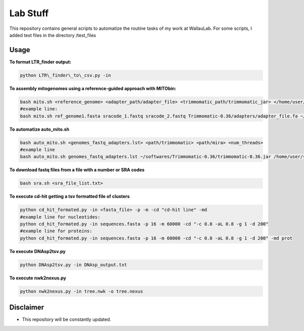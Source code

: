 Lab Stuff
=========


This repository contains general scripts to automatize the routine tasks of
my work at WallauLab. For some scripts, I added test files in the
directory /test\_files

=====
Usage
=====


**To format LTR\_finder output:**

.. code:: bash
    
    python LTR\_finder\_to\_csv.py -in

**To assembly mitogenomes using a reference-guided approach with MITObin:**

.. code:: bash

    bash mito.sh <reference_genome> <adapter_path/adapter_file> <trimmomatic_path/trimmomatic_jar> </home/user/mira_path/> <num_threads>
    #example line: 
    bash mito.sh ref_genome1.fasta sracode_1.fastq sracode_2.fastq Trimmomatic-0.36/adapters/adapter_file.fa ~/softwares/Trimmomatic-0.36/trimmomatic-0.36.jar /home/user/softwares/mira_4.0.2/ 8


**To automatize auto_mito.sh**

.. code:: bash

    bash auto_mito.sh <genomes_fastq_adapters.lst> <path/trimmomatic> <path/mira> <num_threads>
    #example line
    bash auto_mito.sh genomes_fastq_adapters.lst ~/softwares/Trimmomatic-0.36/trimmomatic-0.36.jar /home/user/softwares/mira_4.0.2/ 8

**To download fastq files from a file with a number or SRA codes**

.. code:: bash

    bash sra.sh <sra_file_list.txt>

**To execute cd-hit getting a tsv formatted file of clusters**

.. code:: bash

    python cd_hit_formated.py -in <fasta_file> -p -m -cd "cd-hit line" -md
    #example line for nucleotides: 
    python cd_hit_formated.py -in sequences.fasta -p 16 -m 60000 -cd "-c 0.8 -aL 0.8 -g 1 -d 200"
    #example line for proteins:
    python cd_hit_formated.py -in sequences.fasta -p 16 -m 60000 -cd "-c 0.8 -aL 0.8 -g 1 -d 200" -md prot

**To execute DNAsp2tsv.py**

.. code:: bash

    python DNAsp2tsv.py -in DNAsp_output.txt
    

**To execute nwk2nexus.py**

.. code:: bash

    python nwk2nexus.py -in tree.nwk -o tree.nexus

==========
Disclaimer
==========

- This repository will be constantly updated.
